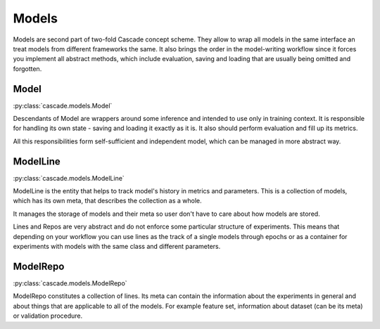 Models
######

Models are second part of two-fold Cascade concept scheme. They allow to wrap all models in
the same interface an treat models from different frameworks the same. It also brings the
order in the model-writing workflow since it forces you implement all abstract methods,
which include evaluation, saving and loading that are usually being omitted and forgotten.

Model
*****
:py:class:`cascade.models.Model`

Descendants of Model are wrappers around some inference and intended to use only in training context.
It is responsible for handling its own state - saving and loading it exactly as it is. It also should
perform evaluation and fill up its metrics.  

All this responsibilities form self-sufficient and independent model, which can be managed in more
abstract way.


ModelLine
*********
:py:class:`cascade.models.ModelLine`

ModelLine is the entity that helps to track model's history in metrics and parameters.
This is a collection of models, which has its own meta, that describes the
collection as a whole.

It manages the storage of models and their meta so user don't have to care about how
models are stored.

Lines and Repos are very abstract and do not enforce some particular structure of experiments.
This means that depending on your workflow you can use lines as the track of a single models
through epochs or as a container for experiments with models with the same class and different
parameters.

ModelRepo
*********
:py:class:`cascade.models.ModelRepo`

ModelRepo constitutes a collection of lines.
Its meta can contain the information about the experiments in general and about things that are
applicable to all of the models. For example feature set, information about dataset (can be its meta)
or validation procedure.

